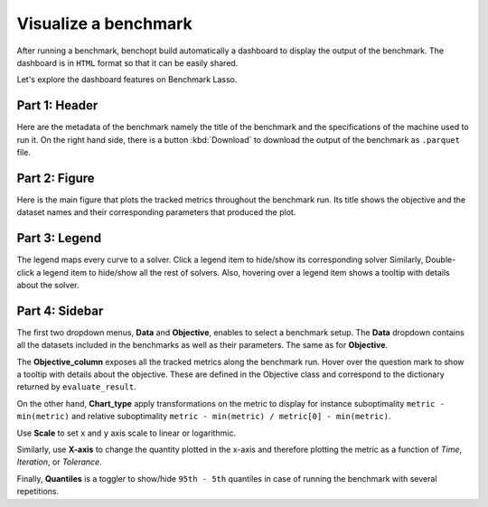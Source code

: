 .. _visualize_benchmark:

Visualize a benchmark
=====================

After running a benchmark, benchopt build automatically a dashboard
to display the output of the benchmark. The dashboard is in ``HTML`` format
so that it can be easily shared.

Let's explore the dashboard features on Benchmark Lasso.

.. figure:: ../_static/annotated_benchmark_dashboard.png
   :align: center
   :alt: Dashboard of the Lasso benchmark results


Part 1: Header
--------------

Here are the metadata of the benchmark namely the title of the benchmark
and the specifications of the machine used to run it. On the right hand side,
there is a button :kbd:`Download` to download the output of the benchmark as ``.parquet`` file.

Part 2: Figure
--------------

Here is the main figure that plots the tracked metrics throughout the benchmark run.
Its title shows the objective and the dataset names and their corresponding parameters
that produced the plot.

Part 3: Legend
--------------

The legend maps every curve to a solver. Click a legend item to hide/show its corresponding solver
Similarly, Double-click a legend item to hide/show all the rest of solvers.
Also, hovering over a legend item shows a tooltip with details about the solver.

Part 4: Sidebar
---------------

The first two dropdown menus, **Data** and **Objective**, enables to select a benchmark setup.
The **Data** dropdown contains all the datasets included in the benchmarks as well as their parameters.
The same as for **Objective**.

The **Objective_column** exposes all the tracked metrics along the benchmark run. Hover over the question mark to show a tooltip with details about the objective. These are defined in the Objective class and correspond to the dictionary returned by ``evaluate_result``.

On the other hand, **Chart_type** apply transformations on the metric to display for instance suboptimality ``metric - min(metric)`` and
relative suboptimality ``metric - min(metric) / metric[0] - min(metric)``.

Use **Scale** to set ``x`` and ``y`` axis scale to linear or logarithmic.

Similarly, use **X-axis** to change the quantity plotted in the x-axis and therefore plotting the metric as a function of *Time*, *Iteration*, or *Tolerance*.

Finally, **Quantiles** is a toggler to show/hide ``95th - 5th`` quantiles in case of running the benchmark with several repetitions. 
